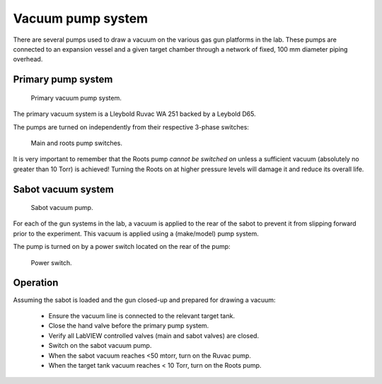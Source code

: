 .. Xraydocs documentation master file, created by
   sphinx-quickstart on Mon Apr  8 07:40:49 2019.
   You can adapt this file completely to your liking, but it should at least
   contain the root `toctree` directive.

Vacuum pump system
==================
There are several pumps used to draw a vacuum on the various gas gun platforms in the lab. These pumps are connected to an expansion vessel and a given target chamber through a network of fixed, 100 mm diameter piping overhead.

Primary pump system
-------------------
.. figure:: mainpump_annot.jpg
   :width: 400
   :alt: Photo of primary vacuum pump system

   Primary vacuum pump system.

The primary vacuum system is a Lleybold Ruvac WA 251 backed by a Leybold D65.

The pumps are turned on independently from their respective 3-phase switches:

.. figure:: switches_annot.jpg
   :width: 400
   :alt: Photo of primary pump switches

   Main and roots pump switches.

It is very important to remember that the Roots pump *cannot be switched on* unless a sufficient vacuum (absolutely no greater than 10 Torr) is achieved! Turning the Roots on at higher pressure levels will damage it and reduce its overall life.

Sabot vacuum system
-------------------
.. figure:: sabotpump_annot.jpg
   :width: 400
   :alt: Photo of sabot vacuum pump

   Sabot vacuum pump.

For each of the gun systems in the lab, a vacuum is applied to the rear of the sabot to prevent it from slipping forward prior to the experiment. This vacuum is applied using a (make/model) pump system.

The pump is turned on by a power switch located on the rear of the pump:

.. figure:: sabotpump_switch.jpg
   :width: 400
   :alt: Photo of sabot vacuum pump switch

   Power switch.


Operation
---------
Assuming the sabot is loaded and the gun closed-up and prepared for drawing a vacuum:

 - Ensure the vacuum line is connected to the relevant target tank.
 - Close the hand valve before the primary pump system.
 - Verify all LabVIEW controlled valves (main and sabot valves) are closed.
 - Switch on the sabot vacuum pump.
 - When the sabot vacuum reaches <50 mtorr, turn on the Ruvac pump.
 - When the target tank vacuum reaches < 10 Torr, turn on the Roots pump.